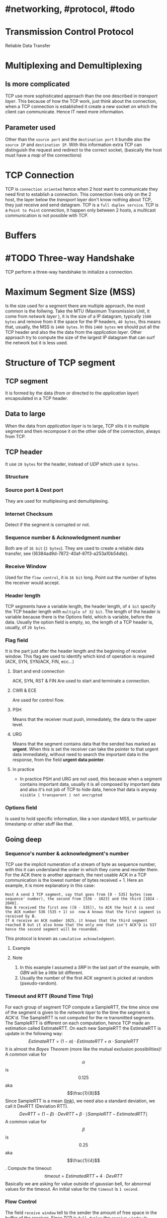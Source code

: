 * #networking, #protocol, #todo
* Transmission Control Protocol
Reliable Data Transfer
* Multiplexing and Demultiplexing
** Is more complicated
TCP use more sophisticated approach than the one described in [[transport layer]].
This because of how the TCP work, just think about the connection, when a TCP connection is established it create a new socket on which the client can communicate.
Hence IT need more information.
** Parameter used
Other than the ~source port~ and the ~destination port~ it bundle also the ~source IP~ and ~destination IP~.
With this information extra TCP can distinguish the request and redirect to the correct socket, (basically the host must have a [[map]] of the connections)
* TCP Connection
TCP is ~connection oriented~ hence when 2 host want to communicate they need first to establish a connection.
This connection lives only on the 2 host, the layer below the [[transport layer]] don't know nothing about TCP, they just receive and send datagram.
TCP is a ~full duplex service~.
TCP is a ~Point to Point~ connection, it happen only between 2 hosts, a multicast communication is not possible with TCP.
* Buffers
[[../assets/tcp_buffers.png]]
* #TODO Three-way Handshake
TCP perform a three-way handshake to initialize a connection.
* Maximum Segment Size (MSS)
Is the size used for a segment there are multiple approach, the most common is the follwing.
Take the MTU (Maximum Transmission Unit, it come from [[network layer]] ), it is the size of a IP datagram, typically ~1500 bytes~ and remove from it the space for the IP headers, ~40 bytes~, this means that, usually,  the MSS is ~1460 bytes~.
In this ~1460 bytes~ we should put all the TCP header and also the the data from the [[application layer]].
Other approach try to compute the size of the largest IP datagram that can surf the network but it is less used.
* Structure of TCP segment
** TCP segment
It is formed by the data (from or directed to the [[application layer]]) encapsulated in a TCP header.
** Data to large
When the data from [[application layer]] is to large, TCP slits it in multiple segment and then recompose it on the other side of the connection, always from TCP.
** TCP header
It use ~20 bytes~ for the header, instead of [[UDP]] which use ~8 bytes~.
*** Structure
:PROPERTIES:
:id: 6384c27e-ae0a-458a-b685-89439023e26d
:END:
[[../assets/tcp_header.png]]
*** Source port & Dest port
They are used for multiplexing and demultiplexing.
*** Internet Checksum
Detect if the segment is corrupted or not.
*** Sequence number & Acknowledgment number
:PROPERTIES:
:id: 6384c34d-6bed-4930-af71-c6a19c841ae2
:END:
Both are of ~16 bit~ (~2 bytes~).
They are used to create a reliable data transfer, see ((6384ad9d-7872-40af-87f3-a253a10b54db)).
*** Receive Window
Used for the ~flow control~, it is ~16 bit~ long.
Point out the number  of bytes the receiver would accept.
*** Header length
TCP segments have a variable length, the header length, of ~4 bit~ specify the TCP header length with ~multiple of 32 bit~.
The length of the header is variable because there is the Options field, which is variable, before the data.
Usually the option field is empty, so, the length of a TCP header is, usually, of ~20 bytes~.
*** Flag field
It is the part just after the header length and the beginning of receive window.
This flag are used to identify which kind of operation is required (ACK, SYN, SYN/ACK, FIN, ecc...)
**** Start and end connection
ACK, SYN, RST & FIN
 Are used to start and terminate a connection.
**** CWR & ECE
Are used for control flow.
**** PSH
 Means that the receiver must push, immediately, the data to the upper level.
**** URG
Means that the segment contains data that the sended has marked as *urgent*.
When this is set the receiver can take the pointer to that urgent data immediately, without need to search the important data in the response, from the field *urgent data pointer*.
**** In practice
+ In practice PSH and URG are not used, this because when a segment contains important data, usually it is all composed by important data and also it's not job of TCP to hide data, hence that data is anyway ~visible | transparent | not encrypted~
*** Options field
Is used to hold specific information, like a non standard MSS, or particular timestamp or other stuff like that.
** Going deep
*** Sequence's number & acknowledgment's number
:LOGBOOK:
CLOCK: [2022-11-29 Tue 10:26:49]--[2022-11-29 Tue 10:26:50] =>  00:00:01
:END:
TCP use the implicit numeration of a stream of byte as sequence number, with this it can understand the order in which they come and reorder them.
For the ACK there is another approach, the next usable ACK in a TCP communication is the lowest number of bytes received + 1.
Here an example, it is more explanatory in this case:
#+BEGIN_EXAMPLE
Host A send 3 TCP segment, say that goes from [0 - 535] bytes (see sequence' number), the second from [536 - 1023] and the third [1024 - 2048].
Now B received the first one ([0 - 535]), to ACK the host A is send the ACK number 536 (535 + 1) so  now A knows that the first segment is received by B.
If A receive an ACK number 1025, it knows that the third segment reached B but it also know that the only one that isn't ACK'D is 537 hence the second segment will be resended.
#+END_EXAMPLE
This protocol is known as ~cumulative acknowledgment~.
**** Example
[[../assets/tcp_sequence_numbers_example.png]]
**** Note
1. In this example I assumed a [[SRP]] in the last part of the example, with [[GBN]] will be a little bit different.
2. Usually the number of the first ACK segment is picked at random (pseudo-random).
*** Timeout and RTT (Round Time Trip)
For each group of segment TCP compute a SampleRTT, the time since one of the segment is given to the [[network layer]] to the time the segment is ACK'd.
The SampleRTT is not computed for the re transmitted segments.
The SampleRTT is different on each computation, hence TCP made an estimation called EstimateRTT.
On each new SampleRTT the EstimateRTT is update in the following way:
$$EstimateRTT = (1 - \alpha)\cdot EstimateRTT + \alpha\cdot SampleRTT $$
It is almost the [[Bayes Theorem]] (more like the mutual exclusion possibilities)!
A common value for $$\alpha$$ is $$0.125$$ aka $$\frac{1}{8}$$
Since SampleRTT is a mean ([[https://en.wikipedia.org/wiki/Moving_average#:~:text=An%20exponential%20moving%20average%20(EMA,decreases%20exponentially%2C%20never%20reaching%20zero.][link]]), we need also a standard deviation, we call it DevRTT (Deviation RTT).
$$DevRTT = (1-\beta)\cdot DevRTT + \beta\cdot \mid SampleRTT - EstimatedRTT \mid$$
A common value for $$\beta$$ is $$0.25$$ aka $$\frac{1}{4}$$.
Compute the timeout:
$$timeout = EstimatedRTT + 4\cdot DevRTT$$
Basically we are asking for value outside of gaussian bell, for abnormal values for the timeout.
An initial value for the ~timeout~ is ~1 second~.
*** Flow Control
The field ~receive window~ tell to the sender the amount of free space in the buffer of the receiver.
Since TCP is ~full duplex~ the ~receive window~ is maintained in both way.
Each buffer keep the following vars:
1. LastByteRead
2. LastByteRcvd
3. RcvBuffer
To avoid buffer overflow we need that $$LastByteRcvd - LastByteRead \leq RcvBuffer$$.
The ~window size~ (~receive window~) is calculated with:
$$rwnd = RcvBuffer - (LastByteRcvd - LastByteRead)$$
This value is used by the sender to understand how many data it can send.
The sender keep also this other vars:
1. LastByteSend
2. LastByteAcked
The difference between this 2 indicates the amount of data sended.
So the sender must ensure that:
$$LastByteSend - LastByteAcked \leq rwnd$$